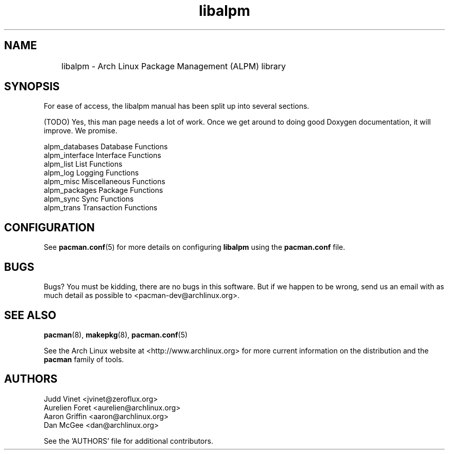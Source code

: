 ." the string declarations are a start to try and make distro independent
.ds DS Arch Linux
.ds PB PKGBUILD
.ds VR 3.0.0
.ds LV 1.0.0
.TH libalpm 3 "Feb 08, 2007" "libalpm version \*(LV" "\*(DS Utilities"
.SH NAME
	libalpm \- Arch Linux Package Management (ALPM) library

.SH SYNOPSIS
For ease of access, the libalpm manual has been split up into several sections.

(TODO) Yes, this man page needs a lot of work. Once we get around to doing good
Doxygen documentation, it will improve. We promise.

.nf
alpm_databases      Database Functions
alpm_interface      Interface Functions
alpm_list           List Functions
alpm_log            Logging Functions
alpm_misc           Miscellaneous Functions
alpm_packages       Package Functions
alpm_sync           Sync Functions
alpm_trans          Transaction Functions
.fi

.SH CONFIGURATION
See
.BR pacman.conf (5)
for more details on configuring \fBlibalpm\fP using the \fBpacman.conf\fP file.

.SH BUGS
Bugs? You must be kidding, there are no bugs in this software. But if we happen
to be wrong, send us an email with as much detail as possible to
<pacman-dev@archlinux.org>.

.SH SEE ALSO
.BR pacman (8),
.BR makepkg (8),
.BR pacman.conf (5)

See the Arch Linux website at <http://www.archlinux.org> for more current
information on the distribution and the \fBpacman\fP family of tools.

.SH AUTHORS
.nf
Judd Vinet <jvinet@zeroflux.org>
Aurelien Foret <aurelien@archlinux.org>
Aaron Griffin <aaron@archlinux.org>
Dan McGee <dan@archlinux.org>
.fi

See the 'AUTHORS' file for additional contributors.
